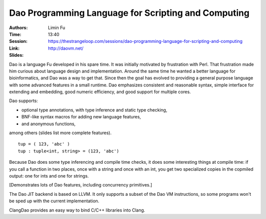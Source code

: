 Dao Programming Language for Scripting and Computing
====================================================

:Authors: Limin Fu
:Time: 13:40
:Session: https://thestrangeloop.com/sessions/dao-programming-language-for-scripting-and-computing
:Link: http://daovm.net/
:Slides:

Dao is a language Fu developed in his spare time. It was initially
motivated by frustration with Perl. That frustration made him curious
about language design and implementation. Around the same time he
wanted a better language for bioinformatics, and Dao was a way to get
that. Since then the goal has evolved to providing a general purpose
language with some advanced features in a small runtime. Dao
emphasizes consistent and reasonable syntax, simple interface for
extending and embedding, good numeric efficiency, and good support for
multiple cores.

Dao supports:

* optional type annotations, with type inference and static type
  checking,
* BNF-like syntax macros for adding new language features,
* and anonymous functions,

among others (slides list more complete features).

::

   tup = ( 123, 'abc' )
   tup : tuple<int, string> = (123, 'abc')

Because Dao does some type inferencing and compile time checks, it
does some interesting things at compile time: if you call a function
in two places, once with a string and once with an int, you get two
specialized copies in the copmiled output: one for ints and one for
strings.

[Demonstrates lots of Dao features, including concurrency primitives.]

The Dao JIT  backend is based on LLVM. It only supports a subset of
the Dao VM instructions, so some programs won't be sped up with the
current implementation.

ClangDao provides an easy way to bind C/C++ libraries into Clang.
